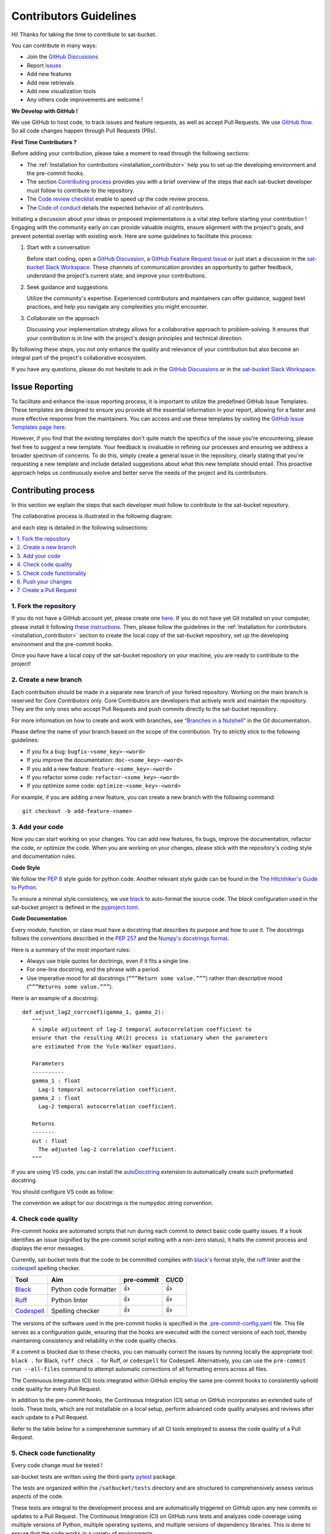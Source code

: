 Contributors Guidelines
===========================

Hi! Thanks for taking the time to contribute to sat-bucket.

You can contribute in many ways:

- Join the `GitHub Discussions <https://github.com/ghiggi/sat-bucket/discussions>`__
- Report `issues <#issue-reporting>`__
- Add new features
- Add new retrievals
- Add new visualization tools
- Any others code improvements are welcome !

**We Develop with GitHub !**

We use GitHub to host code, to track issues and feature requests, as well as accept Pull Requests.
We use `GitHub flow <https://docs.github.com/en/get-started/quickstart/github-flow>`__.
So all code changes happen through Pull Requests (PRs).

**First Time Contributors ?**

Before adding your contribution, please take a moment to read through the following sections:

- The :ref:`Installation for contributors <installation_contributor>` help you to set up the developing environment and the pre-commit hooks.
- The section `Contributing process <#contributing-process>`__ provides you with a brief overview of the steps that each sat-bucket developer must follow to contribute to the repository.
- The `Code review checklist <#code-review-checklist>`__ enable to speed up the code review process.
- The `Code of conduct <https://github.com/ghiggi/sat-bucket/blob/main/CODE_OF_CONDUCT.md>`__ details the expected behavior of all contributors.

Initiating a discussion about your ideas or proposed implementations is a vital step before starting your contribution !
Engaging with the community early on can provide valuable insights, ensure alignment with the project's goals, and prevent potential overlap with existing work.
Here are some guidelines to facilitate this process:

1. Start with a conversation

   Before start coding, open a `GitHub Discussion <https://github.com/ghiggi/sat-bucket/discussions>`__, a `GitHub Feature Request Issue <https://github.com/ghiggi/sat-bucket/issues/new/choose>`__ or
   just start a discussion in the `sat-bucket Slack Workspace <https://join.slack.com/t/gpmapi/shared_invite/zt-28vkxzjs1-~cIYci2o3G0qEEoQJVMQRg>`__.
   These channels of communication provides an opportunity to gather feedback, understand the project's current state, and improve your contributions.

2. Seek guidance and suggestions

   Utilize the community's expertise. Experienced contributors and maintainers can offer guidance, suggest best practices, and help you navigate any complexities you might encounter.

3. Collaborate on the approach

   Discussing your implementation strategy allows for a collaborative approach to problem-solving.
   It ensures that your contribution is in line with the project's design principles and technical direction.

By following these steps, you not only enhance the quality and relevance of your contribution but also become an integral part of the project's collaborative ecosystem.

If you have any questions, please do not hesitate to ask in the `GitHub Discussions <https://github.com/ghiggi/sat-bucket/discussions>`__ or in the
`sat-bucket Slack Workspace <https://join.slack.com/t/gpmapi/shared_invite/zt-28vkxzjs1-~cIYci2o3G0qEEoQJVMQRg>`__.


Issue Reporting
-----------------

To facilitate and enhance the issue reporting process, it is important to utilize the predefined GitHub Issue Templates.
These templates are designed to ensure you provide all the essential information in your report, allowing for a faster and more effective response from the maintainers.
You can access and use these templates by visiting the `GitHub Issue Templates page here <https://github.com/ghiggi/sat-bucket/issues/new/choose>`__.

However, if you find that the existing templates don't quite match the specifics of the issue you're encountering, please feel free to suggest a new template.
Your feedback is invaluable in refining our processes and ensuring we address a broader spectrum of concerns.
To do this, simply create a general issue in the repository, clearly stating that you're requesting a new template and include detailed suggestions about what this new template should entail.
This proactive approach helps us continuously evolve and better serve the needs of the project and its contributors.


Contributing process
-----------------------

In this section we explain the steps that each developer must follow to contribute to the sat-bucket repository.

The collaborative process is illustrated in the following diagram:

.. image:: /static/collaborative_process.png

and each step is detailed in the following subsections:

.. contents::
   :depth: 1
   :local:


1. Fork the repository
~~~~~~~~~~~~~~~~~~~~~~~

If you do not have a GitHub account yet, please create one `here <https://github.com/join>`__.
If you do not have yet Git installed on your computer, please install it following `these instructions <https://github.com/git-guides/install-git>`__.
Then, please follow the guidelines in the :ref:`Installation for contributors <installation_contributor>` section
to create the local copy of the sat-bucket repository, set up the developing environment and the pre-commit hooks.

Once you have have a local copy of the sat-bucket repository on your machine, you are ready to
contribute to the project!


2. Create a new branch
~~~~~~~~~~~~~~~~~~~~~~~

Each contribution should be made in a separate new branch of your forked repository.
Working on the main branch is reserved for *Core Contributors* only.
Core Contributors are developers that actively work and maintain the repository.
They are the only ones who accept Pull Requests and push commits directly to the sat-bucket repository.

For more information on how to create and work with branches, see
`“Branches in a Nutshell” <https://git-scm.com/book/en/v2/Git-Branching-Branches-in-a-Nutshell>`__
in the Git documentation.

Please define the name of your branch based on the scope of the contribution. Try to strictly stick to the following guidelines:

-  If you fix a bug: ``bugfix-<some_key>-<word>``
-  If you improve the documentation: ``doc-<some_key>-<word>``
-  If you add a new feature: ``feature-<some_key>-<word>``
-  If you refactor some code: ``refactor-<some_key>-<word>``
-  If you optimize some code: ``optimize-<some_key>-<word>``

For example, if you are adding a new feature, you can create a new branch with the following command:

::

   git checkout -b add-feature-<name>


3. Add your code
~~~~~~~~~~~~~~~~~~~~~~~~~~

Now you can start working on your changes.
You can add new features, fix bugs, improve the documentation, refactor the code, or optimize the code.
When you are working on your changes, please stick with the repository's coding style and documentation rules.

**Code Style**

We follow the `PEP 8 <https://pep8.org/>`__ style guide for python code.
Another relevant style guide can be found in the `The Hitchhiker's Guide to Python <https://docs.python-guide.org/writing/style/>`__.

To ensure a minimal style consistency, we use `black <https://black.readthedocs.io/en/stable/>`__ to auto-format the source code.
The *black* configuration used in the sat-bucket project is
defined in the `pyproject.toml <https://github.com/ghiggi/sat-bucket/blob/main/pyproject.toml>`__.


**Code Documentation**

Every module, function, or class must have a docstring that describes its purpose and how to use it.
The docstrings follows the conventions described in the `PEP 257 <https://www.python.org/dev/peps/pep-0257/#multi-line-docstrings>`__
and the `Numpy's docstrings format <https://numpydoc.readthedocs.io/en/latest/format.html>`__.

Here is a summary of the most important rules:

-  Always use triple quotes for doctrings, even if it fits a single
   line.

-  For one-line docstring, end the phrase with a period.

-  Use imperative mood for all docstrings (``“””Return some value.”””``)
   rather than descriptive mood (``“””Returns some value.”””``).

Here is an example of a docstring:

::

    def adjust_lag2_corrcoef1(gamma_1, gamma_2):
       """
       A simple adjustment of lag-2 temporal autocorrelation coefficient to
       ensure that the resulting AR(2) process is stationary when the parameters
       are estimated from the Yule-Walker equations.

       Parameters
       ----------
       gamma_1 : float
         Lag-1 temporal autocorrelation coefficient.
       gamma_2 : float
         Lag-2 temporal autocorrelation coefficient.

       Returns
       -------
       out : float
         The adjusted lag-2 correlation coefficient.
       """


If you are using VS code, you can install the  `autoDocstring <https://marketplace.visualstudio.com/items?itemName=njpwerner.autodocstring>`_
extension to automatically create such preformatted docstring.

You should configure VS code as follow:


.. image:: /static/vs_code_settings.png


The convention we adopt for our docstrings is the numpydoc string convention.

.. _code_quality_control:

4. Check code quality
~~~~~~~~~~~~~~~~~~~~~~~~~~~


Pre-commit hooks are automated scripts that run during each commit to detect basic code quality issues.
If a hook identifies an issue (signified by the pre-commit script exiting with a non-zero status), it halts the commit process and displays the error messages.

Currently, sat-bucket tests that the code to be committed complies with `black's  <https://github.com/psf/black>`__ format style,
the `ruff <https://github.com/charliermarsh/ruff>`__ linter and the `codespell <https://github.com/codespell-project/codespell>`__ spelling checker.

+-----------------------------------------------------------------------------------------------+------------------------------------------------------------------+------------+-------+
|  Tool                                                                                         | Aim                                                              | pre-commit | CI/CD |
+===============================================================================================+==================================================================+============+=======+
| `Black <https://black.readthedocs.io/en/stable/>`__                                           | Python code formatter                                            | 👍         | 👍    |
+-----------------------------------------------------------------------------------------------+------------------------------------------------------------------+------------+-------+
| `Ruff  <https://github.com/charliermarsh/ruff>`__                                             | Python linter                                                    | 👍         | 👍    |
+-----------------------------------------------------------------------------------------------+------------------------------------------------------------------+------------+-------+
| `Codespell  <https://github.com/codespell-project/codespell>`__                               | Spelling checker                                                 | 👍         | 👍    |
+-----------------------------------------------------------------------------------------------+------------------------------------------------------------------+------------+-------+

The versions of the software used in the pre-commit hooks is specified in the `.pre-commit-config.yaml <https://github.com/ghiggi/sat-bucket/blob/main/.pre-commit-config.yaml>`__ file.
This file serves as a configuration guide, ensuring that the hooks are executed with the correct versions of each tool, thereby maintaining consistency and reliability in the code quality checks.

If a commit is blocked due to these checks, you can manually correct the issues by running locally the appropriate tool: ``black .`` for Black, ``ruff check .`` for Ruff, or ``codespell`` for Codespell.
Alternatively, you can use the ``pre-commit run --all-files`` command to attempt automatic corrections of all formatting errors across all files.

The Continuous Integration (CI) tools integrated within GitHub employ the same pre-commit hooks to consistently uphold code quality for every Pull Request.

In addition to the pre-commit hooks, the Continuous Integration (CI) setup on GitHub incorporates an extended suite of tools.
These tools, which are not installable on a local setup, perform advanced code quality analyses and reviews after each update to a Pull Request.

Refer to the table below for a comprehensive summary of all CI tools employed to assess the code quality of a Pull Request.

+----------------------------------------------------+-------------------------------------------------------------------------------------------------------------------------------------+
| Tool                                               | Aim                                                                                                                                 |
+====================================================+=====================================================================================================================================+
| `pre-commit.ci <https://pre-commit.ci/>`__         | Run pre-commit (as defined in `.pre-commit-config.yaml <https://github.com/ghiggi/sat-bucket/blob/main/.pre-commit-config.yaml>`__)    |
+----------------------------------------------------+-------------------------------------------------------------------------------------------------------------------------------------+
| `CodeBeat <https://codebeat.co/>`__                | Automated code review and analysis tools                                                                                            |
+----------------------------------------------------+-------------------------------------------------------------------------------------------------------------------------------------+
| `CodeScene <https://codescene.com/>`__             | Automated code review and analysis tools                                                                                            |
+----------------------------------------------------+-------------------------------------------------------------------------------------------------------------------------------------+
| `CodeFactor <https://www.codefactor.io/>`__        | Automated code review and analysis tools                                                                                            |
+----------------------------------------------------+-------------------------------------------------------------------------------------------------------------------------------------+
| `Codacy <https://www.codacy.com/>`__               | Automated code review and analysis tools                                                                                            |
+----------------------------------------------------+-------------------------------------------------------------------------------------------------------------------------------------+

5. Check code functionality
~~~~~~~~~~~~~~~~~~~~~~~~~~~~~~

Every code change must be tested !

sat-bucket tests are written using the third-party `pytest <https://docs.pytest.org>`_ package.

The tests are organized within the ``/satbucket/tests`` directory and are structured to comprehensively assess various aspects of the code.

These tests are integral to the development process and are automatically triggered on GitHub upon any new commits or updates to a Pull Request.
The Continuous Integration (CI) on GitHub runs tests and analyzes code coverage using multiple versions of Python,
multiple operating systems, and multiple versions of dependency libraries. This is done to ensure that the code works in a variety of environments.

The following tools are used:

+-----------------------------------------------------------------------------------------------+------------------------------------------------------------------+
|  Tool                                                                                         | Aim                                                              |
+===============================================================================================+==================================================================+
| `Pytest  <https://docs.pytest.org>`__                                                         | Execute unit tests and functional tests                          |
+-----------------------------------------------------------------------------------------------+------------------------------------------------------------------+
| `Coverage <https://coverage.readthedocs.io/>`__                                               | Measure the code coverage of the project's unit tests            |
+-----------------------------------------------------------------------------------------------+------------------------------------------------------------------+
| `CodeCov    <https://about.codecov.io/>`__                                                    | Uses Coverage to track and analyze code coverage over time.      |
+-----------------------------------------------------------------------------------------------+------------------------------------------------------------------+
| `Coveralls    <https://coveralls.io/>`__                                                      | Uses Coverage to track and analyze code coverage over time.      |
+-----------------------------------------------------------------------------------------------+------------------------------------------------------------------+


For contributors interested in running the tests locally:

1. Ensure you have the :ref:`development environment <installation_contributor>` correctly set up. Make sure you also downloaded the additional test data.
2. Navigate to the sat-bucket root directory.
3. Execute the following command to run the entire test suite:

.. code-block:: bash

	pytest

For more focused testing or during specific feature development, you may run subsets of tests.
This can be done by specifying either a sub-directory or a particular test module.

Run tests in a specific sub-directory:

.. code-block:: bash

    pytest satbucket/tests/<test_subdirectory>/

Run a particular test module:

.. code-block:: bash

    pytest satbucket/tests/<test_subdirectory>/test_<module_name>.py

These options provide flexibility, allowing you to efficiently target and validate specific components of the sat-bucket software.

.. note::
   Each test module must be prefixed with ``test_`` to be recognized and selected by pytest.
   This naming pattern is a standard convention in pytest and helps in the automatic discovery of test files.

6. Push your changes
~~~~~~~~~~~~~~~~~~~~~~

Once you have finished working on your changes, you can push your local changes to your fork repository.

During this process, pre-commit hooks will be run. Your commit will be
allowed only if quality requirements are fulfilled.

If you encounter errors, you can attempt to fix the formatting errors with the following command:

::

   pre-commit run --all-files


7. Create a Pull Request
~~~~~~~~~~~~~~~~~~~~~~~~~~~~~~


Once your code has been uploaded into your sat-bucket fork, you can create a GitHub Pull Request (PR) to the sat-bucket main branch.

Recommendation for the Pull Requests:

-  Please fill it out accurately the Pull Request template.
-  It is perfectly fine to make many small commits as you work on a Pull Request. GitHub will automatically squash all the commits before merging the Pull Request.
-  If adding a new feature:

   -  Provide a convincing reason to add the new feature. Ideally, propose your idea through a `Feature Request Issue <https://github.com/ghiggi/sat-bucket/issues/new/choose>`__ and obtain approval before starting work on it. Alternatively, you can present your ideas in the `GitHub Discussions <https://github.com/ghiggi/sat-bucket/discussions>`__ or in the `sat-bucket Slack Workspace <https://join.slack.com/t/gpmapi/shared_invite/zt-28vkxzjs1-~cIYci2o3G0qEEoQJVMQRg>`__.
   -  Implement unit tests to verify the functionality of the new feature. This ensures that your addition works as intended and maintains the quality of the codebase.

-  If fixing bug:

   -  Provide a comprehensive description of the bug within your Pull Request. This aids reviewers in understanding the issue and the impact of your fix.
   -  If your Pull Request addresses a specific issue, add ``(fix #xxxx)`` in your PR title to link the PR to the issue and enhance the clarity of release logs. For example, the title of a PR fixing issue ``#3899`` would be ``<your PR title> (fix #3899)``.
   -  If applicable, ensure that your fix includes appropriate tests. Adding tests for your bug fix helps prevent future regressions and maintains the stability of the software.


Contributing to test data
---------------------------

If your changes modify the structure of the sat-bucket ``xarray.Dataset``,
you will likely need to update the test data in the ``satbucket/tests/data/`` directory.

This directory functions as a separate git directory, with its own history and remote repository.
To update the test data, you need to first ask the maintainers to become a contributor on the
`sat-bucket_test_data <https://github.com/ghiggi/sat-bucket_test_data>`_ repository.
Then you can create a branch with the new test data and open a Pull Request which updates the sat-bucket test data.

The sat-bucket repository keeps track of the currently checked-out commit of the test-data repository.
When the checked-out commit changes, you can register this change in the sat-bucket repository by running

.. code-block:: bash

    git add satbucket/tests/data

and committing.


To submit your contribution that involves modifying test data, please follow this procedure.

(A: sat-bucket repository, B: test-data repository)

1. Make a *feature branch* for B

.. code-block:: bash

    cd satbucket/tests/data
    # Inside this directory, following git commands will apply to B
    git checkout -b my-feature-branch
    ...

2. Have A point to the *feature branch* of B

.. code-block:: bash

    # From the root of the sat-bucket repository
    git add satbucket/tests/data
    git commit
    ...

3. Make two PRs (for A and B) and get both accepted
4. Have the B’s PR merged into the B's *main branch*
5. Update A to point to B’s updated *main branch* (instead of the old *feature branch*)

.. code-block:: bash

    # Checkout the main branch of the test-data repository
    cd satbucket/tests/data
    git checkout main
    git pull

    cd ../../..
    # From the root of the sat-bucket repository, update the reference
    git add satbucket/tests/data

6. Have A’s PR merged


Code review checklist
---------------------

-  Once your Pull Request is ready, ask the maintainers to review your code.
-  When you are done with the changes suggested by the reviewers, do another  self review of the code and write a comment to notify the reviewer,
   that the Pull Request is ready for another iteration.
-  Resolve all the review comments, making sure they are all addressed before another review iteration.
-  If you are not going to follow a code review recommendations, please add a comment explaining why you think the reviewer suggestion is not relevant.
-  Avoid writing comment like “done” of “fixed” on each code review comment.
   Reviewers assume you will do all suggested changes, unless you have a reason not to do some of them.


Credits
-------

Thank you to all the people who have already contributed to sat-bucket repository!

If you have contributed code or documentation to sat-bucket, add your name to the `AUTHORS.md <https://github.com/ghiggi/sat-bucket/blob/main/AUTHORS.md>`__ file.
